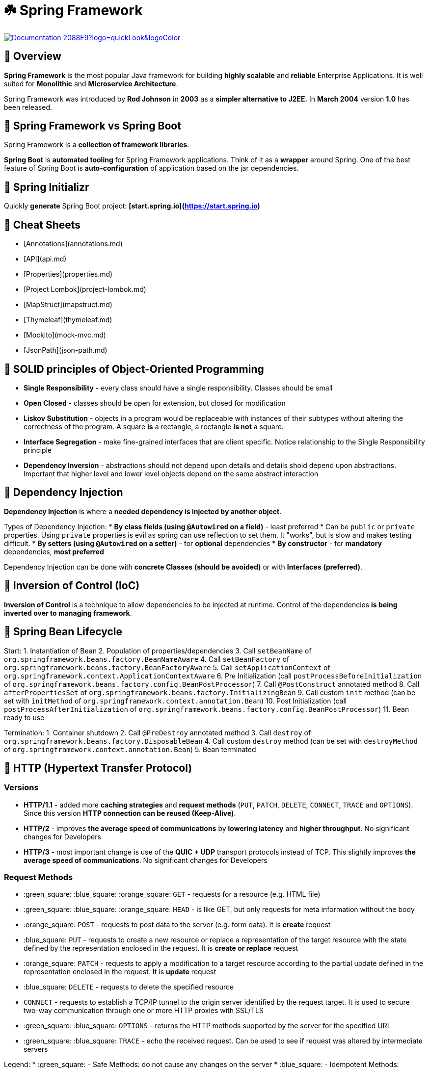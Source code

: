 = ☘️ Spring Framework

image:https://img.shields.io/badge/Documentation-2088E9?logo=quickLook&logoColor[link="https://spring.io/projects/spring-framework#learn",window=_blank]

== 📌 Overview
**Spring Framework** is the most popular Java framework for building **highly scalable** and **reliable** Enterprise Applications.
It is well suited for **Monolithic** and **Microservice Architecture**.

Spring Framework was introduced by **Rod Johnson** in **2003** as a **simpler alternative to J2EE.** In **March 2004** version **1.0** has been released.

== 📌 Spring Framework vs Spring Boot
Spring Framework is a **collection of framework libraries**.

**Spring Boot** is **automated tooling** for Spring Framework applications. Think of it as a **wrapper** around Spring.
One of the best feature of Spring Boot is **auto-configuration** of application based on the jar dependencies.

== 📌 Spring Initializr
Quickly **generate** Spring Boot project: **[start.spring.io](https://start.spring.io)**

== 📌 Cheat Sheets

* [Annotations](annotations.md)
* [API](api.md)
* [Properties](properties.md)
* [Project Lombok](project-lombok.md)
* [MapStruct](mapstruct.md)
* [Thymeleaf](thymeleaf.md)
* [Mockito](mock-mvc.md)
* [JsonPath](json-path.md)

== 📌 SOLID principles of Object-Oriented Programming

* **Single Responsibility** - every class should have a single responsibility. Classes should be small
* **Open Closed** - classes should be open for extension, but closed for modification
* **Liskov Substitution** - objects in a program would be replaceable with instances of their subtypes without altering the correctness of the program. A square **is** a rectangle, a rectangle **is not** a square.
* **Interface Segregation** - make fine-grained interfaces that are client specific. Notice relationship to the Single Responsibility principle
* **Dependency Inversion** - abstractions should not depend upon details and details shold depend upon abstractions. Important that higher level and lower level objects depend on the same abstract interaction

:exclamation: A key theme is **avoiding tight coupling** in your code. At the same time **be pragmatic** when following SOLID: every request path **does not need its own Controller class**.

== 📌 Dependency Injection

**Dependency Injection** is where a **needed dependency is injected by another object**.

Types of Dependency Injection:
* **By class fields (using `@Autowired` on a field)** - least preferred
  * Can be `public` or `private` properties. Using `private` properties is evil as spring can use reflection to set them. It "works", but is slow and makes testing difficult.
* **By setters (using `@Autowired` on a setter)** - for **optional** dependencies
* **By constructor** - for **mandatory** dependencies, **most preferred**

Dependency Injection can be done with **concrete Classes** **(should be avoided)** or with **Interfaces** **(preferred)**.

:exclamation: **Best Practice:** declare property `private final` and initialize in the constructor.

== 📌 Inversion of Control (IoC)

**Inversion of Control** is a technique to allow dependencies to be injected at runtime. Control of the dependencies **is being inverted over to managing framework**.

== 📌 Spring Bean Lifecycle

Start:
1. Instantiation of Bean
2. Population of properties/dependencies
3. Call `setBeanName` of `org.springframework.beans.factory.BeanNameAware`
4. Call `setBeanFactory` of `org.springframework.beans.factory.BeanFactoryAware`
5. Call `setApplicationContext` of `org.springframework.context.ApplicationContextAware`
6. Pre Initialization (call `postProcessBeforeInitialization` of `org.springframework.beans.factory.config.BeanPostProcessor`)
7. Call `@PostConstruct` annotated method
8. Call `afterPropertiesSet` of `org.springframework.beans.factory.InitializingBean`
9. Call custom `init` method (can be set with `initMethod` of `org.springframework.context.annotation.Bean`)
10. Post Initialization (call `postProcessAfterInitialization` of `org.springframework.beans.factory.config.BeanPostProcessor`)
11. Bean ready to use

Termination:
1. Container shutdown
2. Call `@PreDestroy` annotated method
3. Call `destroy` of `org.springframework.beans.factory.DisposableBean`
4. Call custom `destroy` method (can be set with `destroyMethod` of `org.springframework.context.annotation.Bean`)
5. Bean terminated

:exclamation: There are over **14** `Aware` interfaces which are used to **access the Spring Framework infrastructure**.

== 📌 HTTP (Hypertext Transfer Protocol)

=== Versions

* **HTTP/1.1** - added more **caching strategies** and **request methods** (`PUT`, `PATCH`, `DELETE`, `CONNECT`, `TRACE` and `OPTIONS`). Since this version **HTTP connection can be reused (Keep-Alive)**.
* **HTTP/2** - improves **the average speed of communications** by **lowering latency** and **higher throughput**. No significant changes for Developers
* **HTTP/3** - most important change is use of the **QUIC + UDP** transport protocols instead of TCP. This slightly improves **the average speed of communications**. No significant changes for Developers

=== Request Methods

* :green_square: :blue_square: :orange_square: `GET` - requests for a resource (e.g. HTML file)
* :green_square: :blue_square: :orange_square: `HEAD` - is like GET, but only requests for meta information without the body
* :orange_square: `POST` - requests to post data to the server (e.g. form data). It is **create** request
* :blue_square: `PUT` - requests to create a new resource or replace a representation of the target resource with the state defined by the representation enclosed in the request. It is **create or replace** request
* :orange_square: `PATCH` - requests to apply a modification to a target resource according to the partial update defined in the representation enclosed in the request. It is **update** request
* :blue_square: `DELETE` - requests to delete the specified resource
* `CONNECT` - requests to establish a TCP/IP tunnel to the origin server identified by the request target. It is used to secure two-way communication through one or more HTTP proxies with SSL/TLS
* :green_square: :blue_square: `OPTIONS` - returns the HTTP methods supported by the server for the specified URL
* :green_square: :blue_square: `TRACE` - echo the received request. Can be used to see if request was altered by intermediate servers

Legend:
* :green_square: - Safe Methods: do not cause any changes on the server
* :blue_square: - Idempotent Methods: multiple identical requests will have the same effect on the server
* :orange_square: - Cacheable Methods: response is allowed to be stored for future use (cached)

=== Response Status Codes

Full list: https://developer.mozilla.org/en-US/docs/Web/HTTP/Status
* **1xx** - informational
* **2xx** - successful
* **3xx** - redirection
* **4xx** - client error
* **5xx** - server side error

== 📌 REST (Representational State Transfer)

**Representation** - typically **JSON** or **XML**

**State Transfer** - typically via **HTTP**

== 📌 Marshalling vs Unmarshalling

**Marshalling** - process of converting Java Objects to JSON or XML

**Unmarshalling** - process of converting JSON or XML to Java Objects

== 📌 RMM (Richardson Maturity Model)

RMM is used to describe the quality of the RESTful service:
* **Level 0: Swamp of POX (Plain Old XML)** - uses **one URI** and **one kind of HTTP Verb** (Request Method)
  * Example: RPC, SOAP, XML-RPC
* **Level 1: Resources** - uses **multiple URIs** to identify specific resources and **one kind of HTTP Verb**. It breaks large service into **distinct URIs**.
  * Example: You can GET `/product/1234` and `/product/5678`
* **Level 2: HTTP Verbs** - uses **multiple URIs** and **multiple kind of HTTP Verb** for desired actions. It introduces HTTP Verbs to implement actions.
  * Example: You can GET and DELETE `/product/1234` and `/product/5678`
* **Level 3: Hypermedia** - representation **contains URIs** which may be useful to consumers. It helps developers **explore the resource**. It provides **discoverability**, making the API more **self documenting**
  * Spring Framework provides an implementation of **HATEOAS (Hypermedia as the Engine of Application State)** - in response objects you get links and information about the actions

== 📌 RESTful Best Practices

* After **201** (Created) status response return `Location` HTTP Header with URI to the new resource
* Do not return stack trace to client - be careful to not "leak" information to Internet

== 📌 Spring Boot DEV Tools

Spring Boot DEV Tools are **additional set of tools** that can make the application development experience **a little more pleasant**:
* application **automatically restart** whenever files on the classpath change (in IntelliJ IDEA you can just `Recompile java file` or `Build Project` in `Build` top menu)
* starts embedded **LiveReload** server that can be used to **trigger a browser refresh** when a resource is changed
* **disable caching options** by default, so changes can be seen immediately
* you can configure **global DEV Tools settings** by adding a file named `.spring-boot-devtools.properties` to your `+${HOME}+` folder. Any properties added to this file will apply to **all** Spring Boot applications on your machine that use DEV Tools

== 📌 Spring MVC

Spring MVC is **blocking** (because uses Java Servlet API) and **non-reactive**.

**MVC** stands for **Model View Controller** and it is a common design pattern for **GUI** and **Web Applications**.

Controller **handles requests**. It is responsible for **invoking business logic** and **populating Model**.

Model is a **POJO** **(Plain Old Java Object)** class which means that it **is not tied to any Java framework**.

View **handles rendering of the response** which contains Model **to HTML page**.

In Spring MVC there is **Dispatcher Servlet** which:
* receives request from Client
* passes the request to Controller and receives Model from Controller
* passes the Model to View and receives rendered HTML page
* passes rendered HTML page to Client

=== Spring RestTemplate

RestTemplate is in **maintenance mode** (no new features are planned). It is recommended to **use Spring WebClient for new development**.

== 📌 Spring WebFlux

Spring WebFlux is **non-blocking** (because does not use Java Servlet API) and **reactive**.

WebFlux uses project **Reactor** to provide reactive web services. It follows very closely to the configuration model of Spring MVC.

=== Spring WebFlux.fn

Spring WebFlux.fn is a functional programming model used to define endpoints. It is alternative to annotation based configuration.

=== Spring WebClient

Spring WebClient is **reactive** web client. By default, uses **Reactor Netty** - a **non-blocking** HTTP Client library.

== 📌 Spring Data REST

Spring Data REST makes it easy to build hypermedia-driven REST web services on top of Spring Data repositories.

Spring Data REST builds on top of Spring Data repositories, analyzes your application’s domain model and exposes hypermedia-driven HTTP resources for aggregates contained in the model.

The `@Version` property is returned as `ETag` (Entity Tag) header in response. It is used to determine a change in content at a given URL.

When you make a GET request to:
* `/resources` - you'll get list of resources
* `/profile/resources` - you'll get information about resources REST API
* `/resources/search/findByProperty?property=test` - you'll get the result of Repository `findByProperty` method invocation

== 📌 Spring Data JPA

Spring Data JPA provides repository support for the Jakarta Persistence API (JPA). It eases development of applications with a consistent programming model that need to access JPA data sources:
* [Defining Query Methods](https://docs.spring.io/spring-data/jpa/reference/repositories/query-methods-details.html)

Spring Data JPA does not have a default limit on records returned and does not set a default sort. The only limit is memory of the JVM:
* [Paging, Iterating Large Results, Sorting & Limiting](https://docs.spring.io/spring-data/jpa/reference/repositories/query-methods-details.html#repositories.special-parameters)

JPA specific cascade types:
* `ALL` - propagates all operations
* `PERSIST` - also saves child objects (transient instances)
* `MERGE` - copies the state of a given object to the persistent object. MERGE includes child entities
* `REMOVE` - cascades delete operations to child objects
* `REFRESH` - cascades refresh operations to child objects
* `DETACH` - detaches child objects from persistence context

Hibernate specific cascade types:
* `DELETE` - same as JPA `REMOVE`
* `SAVE_UPDATE` - cascades Hibernate save and update operations to child objects
* `REPLICATE` - replicates child objects to second data source
* `LOCK` - reattaches entity and children to persistence context - without refresh

Spring Data JPA by default supports implicit transactions: repository methods will create transaction by default, if there is no active transaction:
* they aren't used in the test context where Spring Boot will create a transaction for the tests and roll it back
* implicit transactions are only used outside a transactional context:
  * if you have a method under test with one or more repository method call, you may see different results when run outside the test context

== 📌 Database

Creating a connection to the database is a fairly heavy operation. [HikariCP](https://github.com/brettwooldridge/HikariCP) creates a pool of connections to the database, establishes that network connection to the database, so you have multiple connections established which take resources (memory). Connection pool helps significantly when you have a load on the system.

== 📌 Flyway ([Documentation](https://docs.spring.io/spring-boot/how-to/data-initialization.html#howto.data-initialization.migration-tool.flyway))

* Migrations are the process of moving programming code from one system to another. Database Migrations typically need to occur prior to, or in conjunction with application code.
* Database migrations are a very important part of the process of moving you application code to production.
* Database Migration tools can:
  * Create a new database
  * Hold history of migrations
  * Have a reproducible state of the database
  * Help manage changes being applied to numerous database instances

== 📌 OpenCSV ([Documentation](https://opencsv.sourceforge.net/))

* OpenCSV is a handy tool for parsing CSV files.
* `com.opencsv.bean.@CsvBindByName` - specifies a binding between a column name of the CSV input and a field in a bean
* `org.springframework.util.ResourceUtils.getFile("classpath:csvdata/data.csv")` - resolves the given resource location to a `java.io.File`

== 📌 Jakarta Bean Validation

* Jakarta Bean Validation - a Java API standard which provides a standard way of performing validation and handling errors. The primary implementation of this API is Hibernate implementation called Hibernate Validator
* Validation support can be used in Controllers, Services and other Spring managed Components
* Spring MVC will return a 400 Bad Request Error for validation failures
* Spring Data JPA will throw an exception for JPA constraint violations
* Best practice is to add validation constraints that match your database constraints.
* In Spring Boot if API is only on classpath (with no implementation), you can use the annotations, but validation will not occur. After Spring 2.3, you must include `org.springframework.boot:spring-boot-starter-validation`

== 📌 Testing

* Unit Tests - designed to test specific sections of code. Ideal coverage is **70-80%**.
* Integration Tests - designed to test behaviors between objects and parts of the overall system. They can include the Spring Context, database and message brokers.
* Functional Tests - testing the running application.

Spring MVC Controllers are tricky to test property. They have a high degree of integration with Spring MVC framework. JUnit tests are not sufficient to test the framework interaction.

Spring Mock MVC is a testing environment for the testing of Spring MVC Controllers:
* Provides mocks of the Servlet runtime environment (simulates the execution of controller as if it was running under Spring with Tomcat)
* Can be run with (Integration Test) or without (true Unit Test) Spring Context

Spring Boot supports a concept of **Test Splices** which bring up a targeted segment of the auto-configured Spring Boot environment:
* e.g. just the Database components or just the Web components
* user defined Spring beans typically are not initialized

**@WebMvcTest** is a Spring Boot test splice which creates a MockMVC enrionment for the controller under a test. Dependencies of it are not included and need to be added to the Spring Context in the test environment.
